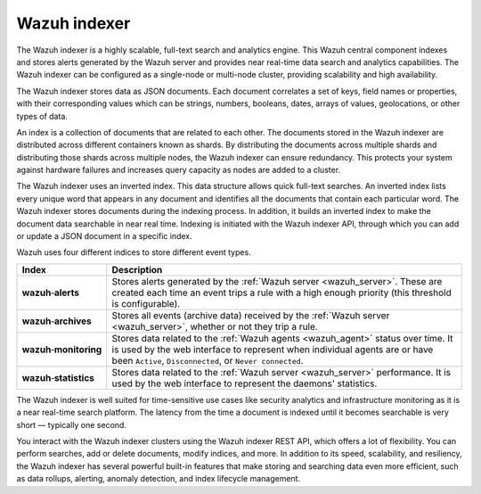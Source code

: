 .. Copyright (C) 2022 Wazuh, Inc.

.. meta::
  :description: Wazuh indexer is a highly scalable, full-text search and analytics engine.

.. _wazuh_indexer:

Wazuh indexer
=============

The Wazuh indexer is a highly scalable, full-text search and analytics engine. This Wazuh central component indexes and stores alerts generated by the Wazuh server and provides near real-time data search and analytics capabilities. The Wazuh indexer can be configured as a single-node or multi-node cluster, providing scalability and high availability. 

The Wazuh indexer stores data as JSON documents. Each document correlates a set of keys, field names or properties, with their corresponding values which can be strings, numbers, booleans, dates, arrays of values, geolocations, or other types of data.

An index is a collection of documents that are related to each other. The documents stored in the Wazuh indexer are distributed across different containers known as shards. By distributing the documents across multiple shards and distributing those shards across multiple nodes, the Wazuh indexer can ensure redundancy. This protects your system against hardware failures and increases query capacity as nodes are added to a cluster. 

.. thumbnail:: /images/getting-started/Wazuh-indexer.png
    :title: Wazuh indexer cluster
    :align: center
    :width: 80%

The Wazuh indexer uses an inverted index. This data structure allows quick full-text searches. An inverted index lists every unique word that appears in any document and identifies all the documents that contain each particular word. The Wazuh indexer stores documents during the indexing process. In addition, it builds an inverted index to make the document data searchable in near real time. Indexing is initiated with the Wazuh indexer API, through which you can add or update a JSON document in a specific index.

Wazuh uses four different indices to store different event types.

.. |--| unicode:: U+02011 .. non-breaking dash
   :trim:

+---------------------------------+--------------------------------------------------------------------------------------------------------------------------------------------------------------------------------------------------------------------------------+ 
| Index                           | Description                                                                                                                                                                                                                    |
+=================================+================================================================================================================================================================================================================================+
| **wazuh** |--| **alerts**       | Stores alerts generated by the :ref:`Wazuh server <wazuh_server>`. These are created each time an event trips a rule with a high enough priority (this threshold is configurable).                                             |
+---------------------------------+--------------------------------------------------------------------------------------------------------------------------------------------------------------------------------------------------------------------------------+ 
| **wazuh** |--| **archives**     | Stores all events (archive data) received by the :ref:`Wazuh server <wazuh_server>`, whether or not they trip a rule.                                                                                                          |
+---------------------------------+--------------------------------------------------------------------------------------------------------------------------------------------------------------------------------------------------------------------------------+ 
| **wazuh** |--| **monitoring**   | Stores data related to the :ref:`Wazuh agents <wazuh_agent>` status over time. It is used by the web interface to represent when individual agents are or have been ``Active``, ``Disconnected``, or ``Never connected``.      |
+---------------------------------+--------------------------------------------------------------------------------------------------------------------------------------------------------------------------------------------------------------------------------+ 
| **wazuh** |--| **statistics**   | Stores data related to the :ref:`Wazuh server <wazuh_server>` performance. It is used by the web interface to represent the daemons' statistics.                                                                               |
+---------------------------------+--------------------------------------------------------------------------------------------------------------------------------------------------------------------------------------------------------------------------------+ 


The Wazuh indexer is well suited for time-sensitive use cases like security analytics and infrastructure monitoring as it is a near real-time search platform. The latency from the time a document is indexed until it becomes searchable is very short — typically one second.

You interact with the Wazuh indexer clusters using the Wazuh indexer REST API, which offers a lot of flexibility. You can perform searches, add or delete documents, modify indices, and more. In addition to its speed, scalability, and resiliency, the Wazuh indexer has several powerful built-in features that make storing and searching data even more efficient, such as data rollups, alerting, anomaly detection, and index lifecycle management.
